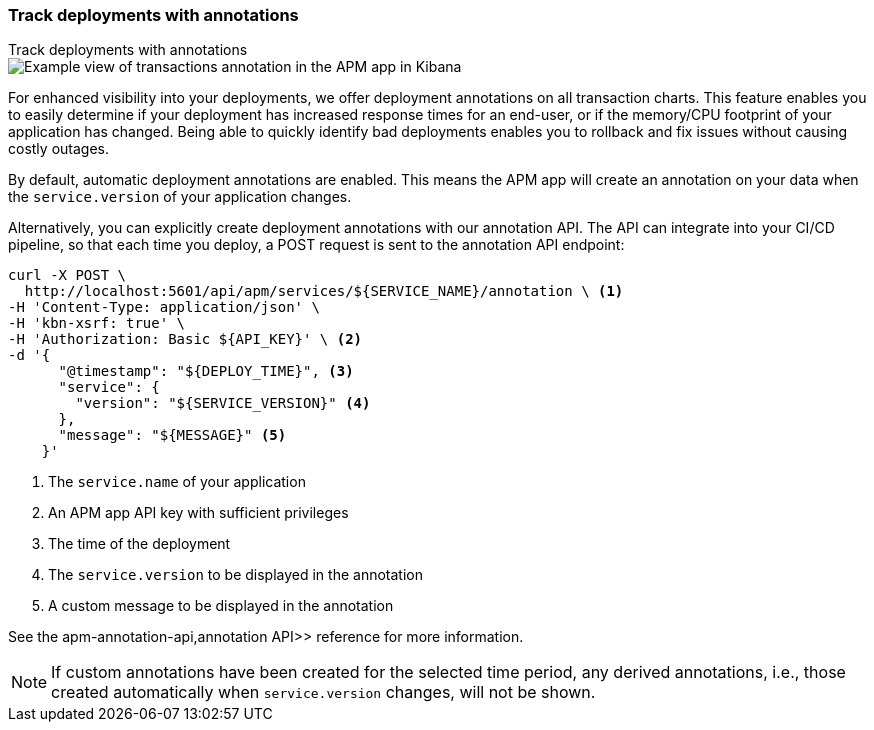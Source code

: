 [role="xpack"]
[[transactions-annotations]]
=== Track deployments with annotations

++++
<titleabbrev>Track deployments with annotations</titleabbrev>
++++

[role="screenshot"]
image::apm/images/apm-transaction-annotation.png[Example view of transactions annotation in the APM app in Kibana]

For enhanced visibility into your deployments, we offer deployment annotations on all transaction charts.
This feature enables you to easily determine if your deployment has increased response times for an end-user,
or if the memory/CPU footprint of your application has changed.
Being able to quickly identify bad deployments enables you to rollback and fix issues without causing costly outages.

By default, automatic deployment annotations are enabled.
This means the APM app will create an annotation on your data when the `service.version` of your application changes.

Alternatively, you can explicitly create deployment annotations with our annotation API.
The API can integrate into your CI/CD pipeline,
so that each time you deploy, a POST request is sent to the annotation API endpoint:

[source,curl]
----
curl -X POST \
  http://localhost:5601/api/apm/services/${SERVICE_NAME}/annotation \ <1>
-H 'Content-Type: application/json' \
-H 'kbn-xsrf: true' \
-H 'Authorization: Basic ${API_KEY}' \ <2>
-d '{
      "@timestamp": "${DEPLOY_TIME}", <3>
      "service": {
        "version": "${SERVICE_VERSION}" <4>
      },
      "message": "${MESSAGE}" <5>
    }'
----
<1> The `service.name` of your application
<2> An APM app API key with sufficient privileges
<3> The time of the deployment
<4> The `service.version` to be displayed in the annotation
<5> A custom message to be displayed in the annotation

See the  apm-annotation-api,annotation API>> reference for more information.


NOTE: If custom annotations have been created for the selected time period, any derived annotations, i.e., those created automatically when `service.version` changes, will not be shown.
